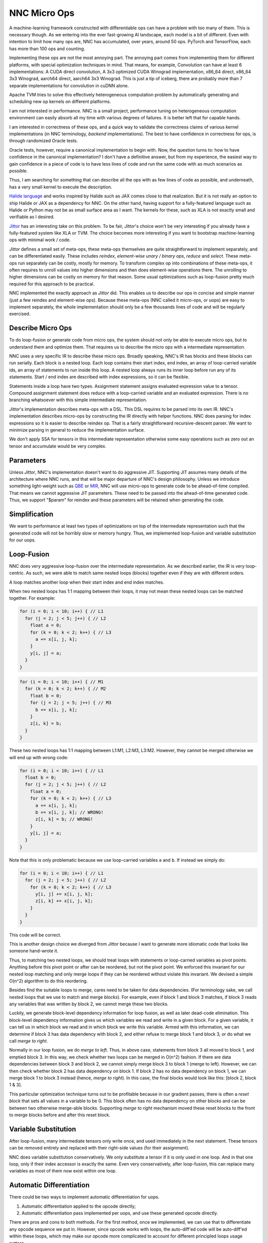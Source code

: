NNC Micro Ops
=============

A machine-learning framework constructed with differentiable ops can have a problem with too many of them. This is necessary though. As we entering into the ever fast-growing AI landscape, each model is a bit of different. Even with intention to limit how many ops are,  NNC has accumulated, over years, around 50 ops. PyTorch and TensorFlow, each has more than 100 ops and counting.

Implementing these ops are not the most annoying part. The annoying part comes from implementing them for different platforms, with special optimization techniques in mind. That means, for example, Convolution can have at least 6 implementations: A CUDA direct convolution, A 3x3 optimized CUDA Winograd implementation, x86_64 direct, x86_64 3x3 Winograd, aarch64 direct, aarch64 3x3 Winograd. This is just a tip of iceberg, there are probably more than 7 separate implementations for convolution in cuDNN alone.

Apache TVM tries to solve this effectively heterogeneous computation problem by automatically generating and scheduling new op kernels on different platforms.

I am not interested in performance. NNC is a small project, performance tuning on heterogeneous computation environment can easily absorb all my time with various degrees of failures. It is better left that for capable hands.

I am interested in correctness of these ops, and a quick way to validate the correctness claims of various kernel implementations (in NNC terminology, *backend* implementations). The best to have confidence in correctness for ops, is through randomized Oracle tests.

Oracle tests, however, require a canonical implementation to begin with. Now, the question turns to: how to have confidence in the canonical implementation? I don't have a definitive answer, but from my experience, the easiest way to gain confidence in a piece of code is to have less lines of code and run the same code with as much scenarios as possible.

Thus, I am searching for something that can describe all the ops with as few lines of code as possible, and underneath, has a very small kernel to execute the description.

`Halide language <https://halide-lang.org/>`_ and works inspired by Halide such as JAX comes close to that realization. But it is not really an option to ship Halide or JAX as a dependency for NNC. On the other hand, having support for a fully-featured language such as Halide or Python may not be as small surface area as I want. The kernels for these, such as XLA is not exactly small and verifiable as I desired.

`Jittor <https://github.com/Jittor/jittor>`_ has an interesting take on this problem. To be fair, `Jittor`'s choice won't be very interesting if you already have a fully-featured system like XLA or TVM. The choice becomes more interesting if you want to bootstrap machine-learning ops with minimal work / code.

`Jittor` defines a small set of meta-ops, these meta-ops themselves are quite straightforward to implement separately, and can be differentiated easily. These includes *reindex*, *element-wise unary / binary ops*, *reduce* and *select*. These meta-ops run separately can be costly, mostly for memory. To transform complex op into combinations of these meta-ops, it often requires to unroll values into higher dimensions and then does element-wise operations there. The unrolling to higher dimensions can be costly on memory for that reason. Some usual optimizations such as loop-fusion pretty much required for this approach to be practical.

NNC implemented the exactly approach as `Jittor` did. This enables us to describe our ops in concise and simple manner (just a few reindex and element-wise ops). Because these meta-ops (NNC called it micro-ops, or uops) are easy to implement separately, the whole implementation should only be a few thousands lines of code and will be regularly exercised.

Describe Micro Ops
------------------

To do loop-fusion or generate code from micro ops, the system should not only be able to execute micro ops, but to understand them and optimize them. That requires us to describe the micro ops with a intermediate representation.

NNC uses a very specific IR to describe these micro ops. Broadly speaking, NNC's IR has blocks and these blocks can run serially. Each block is a nested loop. Each loop contains their start index, end index, an array of loop-carried variable ids, an array of statements to run inside this loop. A nested loop always runs its inner loop before run any of its statements. Start / end index are described with index expressions, so it can be flexible.

Statements inside a loop have two types. Assignment statement assigns evaluated expression value to a tensor. Compound assignment statement does reduce with a loop-carried variable and an evaluated expression. There is no branching whatsoever with this simple intermediate representation.

`Jittor`'s implementation describes meta-ops with a DSL. This DSL requires to be parsed into its own IR. NNC's implementation describes micro-ops by constructing the IR directly with helper functions. NNC does parsing for index expressions so it is easier to describe reindex op. That is a fairly straightforward recursive-descent parser. We want to minimize parsing in general to reduce the implementation surface.

We don't apply SSA for tensors in this intermediate representation otherwise some easy operations such as zero out an tensor and accumulate would be very complex.

Parameters
----------

Unless `Jittor`, NNC's implementation doesn't want to do aggressive JIT. Supporting JIT assumes many details of the architecture where NNC runs, and that will be major departure of NNC's design philosophy. Unless we introduce something light-weight such as `QBE <https://github.com/8l/qbe>`_ or `MIR <https://github.com/vnmakarov/mir>`_, NNC will use micro-ops to generate code to be ahead-of-time compiled. That means we cannot aggressive JIT parameters. These need to be passed into the ahead-of-time generated code. Thus, we support "$param" for reindex and these parameters will be retained when generating the code.


Simplification
--------------

We want to performance at least two types of optimizations on top of the intermediate representation such that the generated code will not be horribly slow or memory hungry. Thus, we implemented loop-fusion and variable substitution for our uops.

Loop-Fusion
-----------

NNC does very aggressive loop-fusion over the intermediate representation. As we described earlier, the IR is very loop-centric. As such, we were able to match same nested loops (blocks) together even if they are with different orders.

A loop matches another loop when their start index and end index matches.

When two nested loops has 1:1 mapping between their loops, it may not mean these nested loops can be matched together. For example:

.. code-block:: c

  for (i = 0; i < 10; i++) { // L1
    for (j = 2; j < 5; j++) { // L2
      float a = 0;
      for (k = 0; k < 2; k++) { // L3
        a += x[i, j, k];
      }
      y[i, j] = a;
    }
  }

.. code-block:: c

  for (i = 0; i < 10; i++) { // M1
    for (k = 0; k < 2; k++) { // M2
      float b = 0;
      for (j = 2; j < 5; j++) { // M3
        b += x[i, j, k];
      }
      z[i, k] = b;
    }
  }

These two nested loops has 1:1 mapping between L1:M1, L2:M3, L3:M2. However, they cannot be merged otherwise we will end up with wrong code:

.. code-block:: c

  for (i = 0; i < 10; i++) { // L1
    float b = 0;
    for (j = 2; j < 5; j++) { // L2
      float a = 0;
      for (k = 0; k < 2; k++) { // L3
        a += x[i, j, k];
        b += x[i, j, k]; // WRONG!
        z[i, k] = b; // WRONG!
      }
      y[i, j] = a;
    }
  }

Note that this is only problematic because we use loop-carried variables ``a`` and ``b``. If instead we simply do:

.. code-block:: c

  for (i = 0; i < 10; i++) { // L1
    for (j = 2; j < 5; j++) { // L2
      for (k = 0; k < 2; k++) { // L3
        y[i, j] += x[i, j, k];
        z[i, k] += x[i, j, k];
      }
    }
  }

This code will be correct.

This is another design choice we diverged from `Jittor` because I want to generate more idiomatic code that looks like someone hand-wrote it.

Thus, to matching two nested loops, we should treat loops with statements or loop-carried variables as pivot points. Anything before this pivot point or after can be reordered, but not the pivot point. We enforced this invariant for our nested loop matching and only merge loops if they can be reordered without violate this invariant. We devised a simple O(n^2) algorithm to do this reordering.

Besides find the suitable loops to merge, cares need to be taken for data dependencies. (For terminology sake, we call nested loops that we use to match and merge `blocks`). For example, even if block 1 and block 3 matches, if block 3 reads any variables that was written by block 2, we cannot merge these two blocks.

Luckily, we generate block-level dependency information for loop fusion, as well as later dead-code elimination. This block-level dependency information gives us which variables we read and write in a given block. For a given variable, it can tell us in which block we read and in which block we write this variable. Armed with this information, we can determine if block 3 has data dependency with block 2, and either refuse to merge block 1 and block 3, or do what we call `merge to right`.

Normally in our loop fusion, we do `merge to left`. Thus, in above case, statements from block 3 all moved to block 1, and emptied block 3. In this way, we check whether two loops can be merged in O(n^2) fashion. If there are data dependencies between block 3 and block 2, we cannot simply merge block 3 to block 1 (merge to left). However, we can then check whether block 2 has data dependency on block 1. If block 2 has no data dependency on block 1, we can merge block 1 to block 3 instead (hence, `merge to right`). In this case, the final blocks would look like this: [block 2, block 1 & 3].

This particular optimization technique turns out to be profitable because in our gradient passes, there is often a `reset block` that sets all values in a variable to be 0. This block often has no data dependency on other blocks and can be between two otherwise merge-able blocks. Supporting `merge to right` mechanism moved these reset blocks to the front to merge blocks before and after this reset block.

Variable Substitution
---------------------

After loop-fusion, many intermediate tensors only write once, and used immediately in the next statement. These tensors can be removed entirely and replaced with their right-side values (for their assignment).

NNC does variable substitution conservatively. We only substitute a tensor if it is only used in one loop. And in that one loop, only if their index accessor is exactly the same. Even very conservatively, after loop-fusion, this can replace many variables as most of them now exist within one loop.

Automatic Differentiation
-------------------------

There could be two ways to implement automatic differentiation for uops.

1. Automatic differentiation applied to the opcode directly;
2. Automatic differentiation pass implemented per uops, and use these generated opcode directly.

There are pros and cons to both methods. For the first method, once we implemented, we can use that to differentiate any opcode sequence we put in. However, since opcode works with loops, the auto-diff'ed code will be auto-diff'ed within these loops, which may make our opcode more complicated to account for different principled loops usage pattern.

The second method is easier to implement, but it also limits us to first-order gradients in the beginning. This is not set in stone though. It is possible to have a closed-circle within uops (thus, using other uops to represent the gradient of a given uop). That likely involves adding a bit more uops (index-reduce, broadcast and ternary ops).

For our particular implementation, we went with the second method. This means we need to expand our optimization passes a tiny little bit more, to include dead-code elimination.

Our uops are designed as an easy starting point to implement other macro ops. Our macro ops for gradient pass has this particular inputs and outputs format. Given its forward pass has ``|x| -> |y|``, the gradient pass will have ``|g(y)|x|y| -> |g(x)|``. Our macro ops has a particular ``bitmask`` method to denote which exactly inputs are required, and which can be omitted. For example, the gradient pass for ``exp(x) -> y`` doesn't need to know the ``y`` value, simply ``|g(y)|x|-| -> |g(x)|`` would be sufficient.

Thus, when ``ccv_nnc_micro_combine_new``, it is helpful for us to specify exactly what's the inputs (including both inputs / outputs from forward pass and the input gradients) and what's the expected output gradients. We introduced a simple ``ccv_nnc_micro_grad`` function to represent the particular gradient for a uop.

Taking it all in, here are the steps we need to perform automatic differentiation with uops:

1. Implement ``emit_grad`` for each uop to generate their corresponding opcodes for gradient pass;
2. For gradient program, go through topological order to ``emit`` forward pass opcodes and then go through reverse topological order to ``emit_grad`` the gradient pass opcodes;
3. Annotate specified inputs in the gradient program as termination points;
4. Go from specified outputs in the gradient program backwards to annotate required blocks, stops if encountered annotated inputs;
5. Perform dead-code elimination based on the liveness analysis;
6. Perform fore-mentioned other optimization passes.
